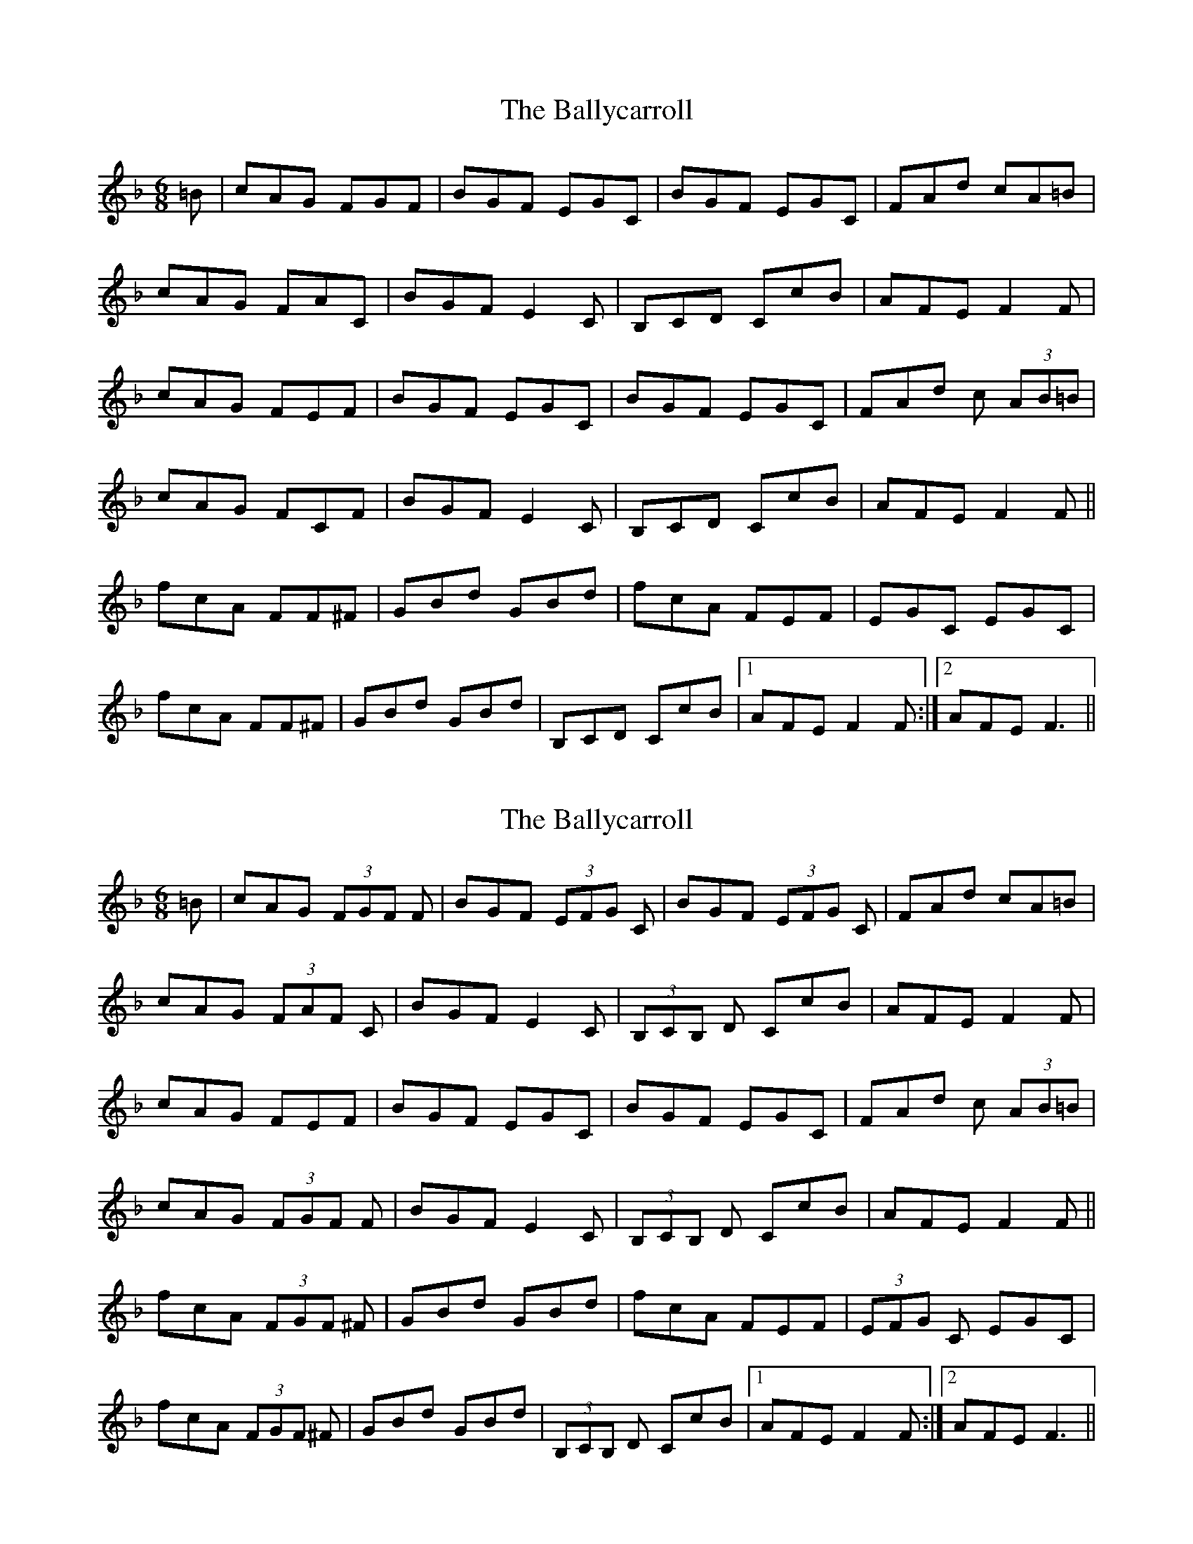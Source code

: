 X: 1
T: Ballycarroll, The
Z: ∅
S: https://thesession.org/tunes/7040#setting7040
R: jig
M: 6/8
L: 1/8
K: Fmaj
=B | cAG FGF | BGF EGC | BGF EGC | FAd cA=B |
cAG FAC | BGF E2C | B,CD CcB | AFE F2F |
cAG FEF | BGF EGC | BGF EGC | FAd c (3AB=B |
cAG FCF | BGF E2C | B,CD CcB | AFE F2F ||
fcA FF^F | GBd GBd | fcA FEF | EGC EGC |
fcA FF^F | GBd GBd | B,CD CcB |1 AFE F2F :|2 AFE F3 ||
X: 2
T: Ballycarroll, The
Z: ∅
S: https://thesession.org/tunes/7040#setting18632
R: jig
M: 6/8
L: 1/8
K: Fmaj
=B | cAG (3FGF F | BGF (3EFG C | BGF (3EFG C | FAd cA=B |cAG (3FAF C | BGF E2C | (3B,CB, D CcB | AFE F2F |cAG FEF | BGF EGC | BGF EGC | FAd c (3AB=B |cAG (3FGF F | BGF E2C | (3B,CB, D CcB | AFE F2F ||fcA (3FGF ^F | GBd GBd | fcA FEF | (3EFG C EGC |fcA (3FGF ^F | GBd GBd | (3B,CB, D CcB |1 AFE F2F :|2 AFE F3 ||
